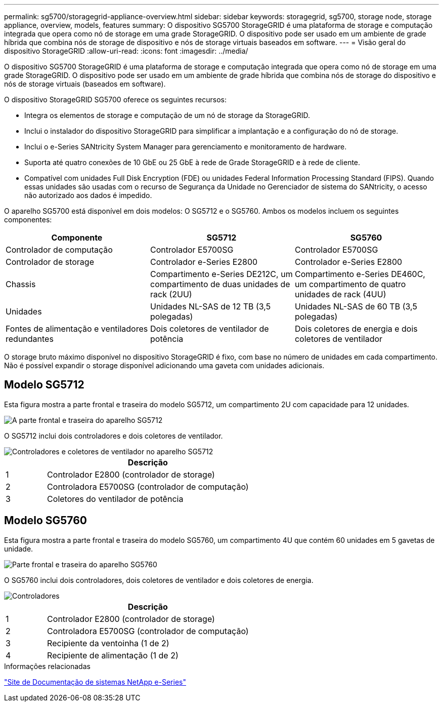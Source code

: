 ---
permalink: sg5700/storagegrid-appliance-overview.html 
sidebar: sidebar 
keywords: storagegrid, sg5700, storage node, storage appliance, overview, models, features 
summary: O dispositivo SG5700 StorageGRID é uma plataforma de storage e computação integrada que opera como nó de storage em uma grade StorageGRID. O dispositivo pode ser usado em um ambiente de grade híbrida que combina nós de storage de dispositivo e nós de storage virtuais baseados em software. 
---
= Visão geral do dispositivo StorageGRID
:allow-uri-read: 
:icons: font
:imagesdir: ../media/


[role="lead"]
O dispositivo SG5700 StorageGRID é uma plataforma de storage e computação integrada que opera como nó de storage em uma grade StorageGRID. O dispositivo pode ser usado em um ambiente de grade híbrida que combina nós de storage do dispositivo e nós de storage virtuais (baseados em software).

O dispositivo StorageGRID SG5700 oferece os seguintes recursos:

* Integra os elementos de storage e computação de um nó de storage da StorageGRID.
* Inclui o instalador do dispositivo StorageGRID para simplificar a implantação e a configuração do nó de storage.
* Inclui o e-Series SANtricity System Manager para gerenciamento e monitoramento de hardware.
* Suporta até quatro conexões de 10 GbE ou 25 GbE à rede de Grade StorageGRID e à rede de cliente.
* Compatível com unidades Full Disk Encryption (FDE) ou unidades Federal Information Processing Standard (FIPS). Quando essas unidades são usadas com o recurso de Segurança da Unidade no Gerenciador de sistema do SANtricity, o acesso não autorizado aos dados é impedido.


O aparelho SG5700 está disponível em dois modelos: O SG5712 e o SG5760. Ambos os modelos incluem os seguintes componentes:

|===
| Componente | SG5712 | SG5760 


 a| 
Controlador de computação
 a| 
Controlador E5700SG
 a| 
Controlador E5700SG



 a| 
Controlador de storage
 a| 
Controlador e-Series E2800
 a| 
Controlador e-Series E2800



 a| 
Chassis
 a| 
Compartimento e-Series DE212C, um compartimento de duas unidades de rack (2UU)
 a| 
Compartimento e-Series DE460C, um compartimento de quatro unidades de rack (4UU)



 a| 
Unidades
 a| 
Unidades NL-SAS de 12 TB (3,5 polegadas)
 a| 
Unidades NL-SAS de 60 TB (3,5 polegadas)



 a| 
Fontes de alimentação e ventiladores redundantes
 a| 
Dois coletores de ventilador de potência
 a| 
Dois coletores de energia e dois coletores de ventilador

|===
O storage bruto máximo disponível no dispositivo StorageGRID é fixo, com base no número de unidades em cada compartimento. Não é possível expandir o storage disponível adicionando uma gaveta com unidades adicionais.



== Modelo SG5712

Esta figura mostra a parte frontal e traseira do modelo SG5712, um compartimento 2U com capacidade para 12 unidades.

image::../media/sg5712_front_and_back_views.gif[A parte frontal e traseira do aparelho SG5712]

O SG5712 inclui dois controladores e dois coletores de ventilador.

image::../media/sg5712_with_callouts.gif[Controladores e coletores de ventilador no aparelho SG5712]

[cols="1a,5a"]
|===
|  | Descrição 


 a| 
1
 a| 
Controlador E2800 (controlador de storage)



 a| 
2
 a| 
Controladora E5700SG (controlador de computação)



 a| 
3
 a| 
Coletores do ventilador de potência

|===


== Modelo SG5760

Esta figura mostra a parte frontal e traseira do modelo SG5760, um compartimento 4U que contém 60 unidades em 5 gavetas de unidade.

image::../media/sg5760_front_and_back_views.gif[Parte frontal e traseira do aparelho SG5760]

O SG5760 inclui dois controladores, dois coletores de ventilador e dois coletores de energia.

image::../media/sg5760_with_callouts.gif[Controladores,fan canisters,and power canisters in SG5760 appliance]

[cols="1a,5a"]
|===
|  | Descrição 


 a| 
1
 a| 
Controlador E2800 (controlador de storage)



 a| 
2
 a| 
Controladora E5700SG (controlador de computação)



 a| 
3
 a| 
Recipiente da ventoinha (1 de 2)



 a| 
4
 a| 
Recipiente de alimentação (1 de 2)

|===
.Informações relacionadas
http://mysupport.netapp.com/info/web/ECMP1658252.html["Site de Documentação de sistemas NetApp e-Series"^]
